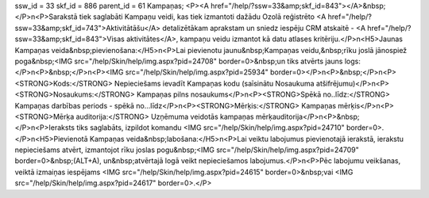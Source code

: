 ssw_id = 33skf_id = 886parent_id = 61Kampaņas;<P><A href="/help/?ssw=33&amp;skf_id=843"></A>&nbsp;</P>\n<P>Sarakstā tiek saglabāti Kampaņu veidi, kas tiek izmantoti dažādu Ozolā reģistrēto <A href="/help/?ssw=33&amp;skf_id=743">Aktivitātāšu</A> detalizētākam aprakstam un sniedz iespēju CRM atskaitē - <A href="/help/?ssw=33&amp;skf_id=843">Visas aktivitātes</A>, kampaņu veidu izmantot kā datu atlases kritēriju.</P>\n<H5>Jaunas Kampaņas veida&nbsp;pievienošana:</H5>\n<P>Lai pievienotu jaunu&nbsp;Kampaņas veidu,&nbsp;rīku joslā jānospiež poga&nbsp;<IMG src="/help/Skin/help/img.aspx?pid=24708" border=0>&nbsp;un tiks atvērts jauns logs:</P>\n<P>&nbsp;</P>\n<P><IMG src="/help/Skin/help/img.aspx?pid=25934" border=0></P>\n<P>&nbsp;</P>\n<P><STRONG>Kods:</STRONG> Nepieciešams ievadīt Kampaņas kodu (saīsinātu Nosaukuma atšifrējumu)</P>\n<P><STRONG>Nosaukums:</STRONG> Kampaņas pilns nosaukums</P>\n<P><STRONG>Spēkā no..līdz:</STRONG> Kampaņas darbības periods - spēkā no...līdz</P>\n<P><STRONG>Mērķis:</STRONG> Kampaņas mērķis</P>\n<P><STRONG>Mērķa auditorija:</STRONG> Uzņēmuma veidotās kampaņas mērķauditorija</P>\n<P>&nbsp;</P>\n<P>Ieraksts tiks saglabāts, izpildot komandu <IMG src="/help/Skin/help/img.aspx?pid=24710" border=0>.</P>\n<H5>Pievienotā Kampaņas veida&nbsp;labošana:</H5>\n<P>Lai veiktu labojumus pievienotajā ierakstā, ierakstu nepieciešams atvērt, izmantojot rīku joslas pogu&nbsp;<IMG src="/help/Skin/help/img.aspx?pid=24709" border=0>&nbsp;(ALT+A), un&nbsp;atvērtajā logā veikt nepieciešamos labojumus.</P>\n<P>Pēc labojumu veikšanas, veiktā izmaiņas iespējams <IMG src="/help/Skin/help/img.aspx?pid=24615" border=0>&nbsp;vai <IMG src="/help/Skin/help/img.aspx?pid=24617" border=0>.</P>
